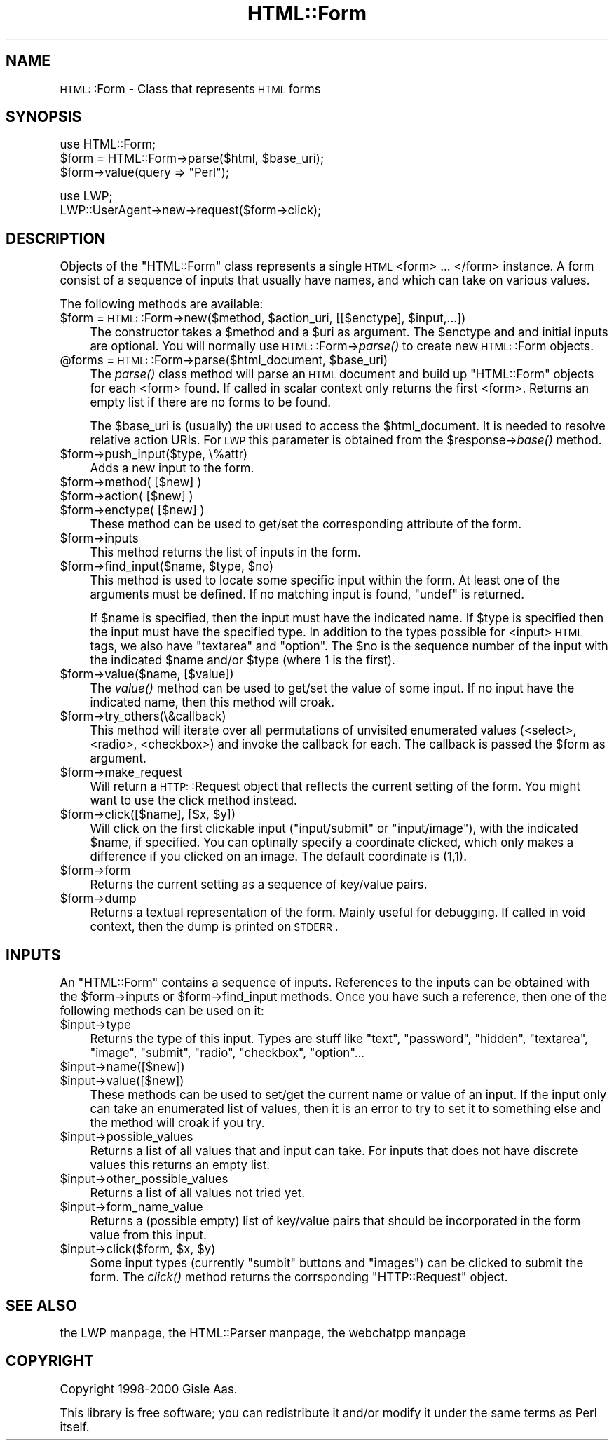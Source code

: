 .\" Automatically generated by Pod::Man version 1.15
.\" Mon Apr 23 13:03:49 2001
.\"
.\" Standard preamble:
.\" ======================================================================
.de Sh \" Subsection heading
.br
.if t .Sp
.ne 5
.PP
\fB\\$1\fR
.PP
..
.de Sp \" Vertical space (when we can't use .PP)
.if t .sp .5v
.if n .sp
..
.de Ip \" List item
.br
.ie \\n(.$>=3 .ne \\$3
.el .ne 3
.IP "\\$1" \\$2
..
.de Vb \" Begin verbatim text
.ft CW
.nf
.ne \\$1
..
.de Ve \" End verbatim text
.ft R

.fi
..
.\" Set up some character translations and predefined strings.  \*(-- will
.\" give an unbreakable dash, \*(PI will give pi, \*(L" will give a left
.\" double quote, and \*(R" will give a right double quote.  | will give a
.\" real vertical bar.  \*(C+ will give a nicer C++.  Capital omega is used
.\" to do unbreakable dashes and therefore won't be available.  \*(C` and
.\" \*(C' expand to `' in nroff, nothing in troff, for use with C<>
.tr \(*W-|\(bv\*(Tr
.ds C+ C\v'-.1v'\h'-1p'\s-2+\h'-1p'+\s0\v'.1v'\h'-1p'
.ie n \{\
.    ds -- \(*W-
.    ds PI pi
.    if (\n(.H=4u)&(1m=24u) .ds -- \(*W\h'-12u'\(*W\h'-12u'-\" diablo 10 pitch
.    if (\n(.H=4u)&(1m=20u) .ds -- \(*W\h'-12u'\(*W\h'-8u'-\"  diablo 12 pitch
.    ds L" ""
.    ds R" ""
.    ds C` ""
.    ds C' ""
'br\}
.el\{\
.    ds -- \|\(em\|
.    ds PI \(*p
.    ds L" ``
.    ds R" ''
'br\}
.\"
.\" If the F register is turned on, we'll generate index entries on stderr
.\" for titles (.TH), headers (.SH), subsections (.Sh), items (.Ip), and
.\" index entries marked with X<> in POD.  Of course, you'll have to process
.\" the output yourself in some meaningful fashion.
.if \nF \{\
.    de IX
.    tm Index:\\$1\t\\n%\t"\\$2"
..
.    nr % 0
.    rr F
.\}
.\"
.\" For nroff, turn off justification.  Always turn off hyphenation; it
.\" makes way too many mistakes in technical documents.
.hy 0
.if n .na
.\"
.\" Accent mark definitions (@(#)ms.acc 1.5 88/02/08 SMI; from UCB 4.2).
.\" Fear.  Run.  Save yourself.  No user-serviceable parts.
.bd B 3
.    \" fudge factors for nroff and troff
.if n \{\
.    ds #H 0
.    ds #V .8m
.    ds #F .3m
.    ds #[ \f1
.    ds #] \fP
.\}
.if t \{\
.    ds #H ((1u-(\\\\n(.fu%2u))*.13m)
.    ds #V .6m
.    ds #F 0
.    ds #[ \&
.    ds #] \&
.\}
.    \" simple accents for nroff and troff
.if n \{\
.    ds ' \&
.    ds ` \&
.    ds ^ \&
.    ds , \&
.    ds ~ ~
.    ds /
.\}
.if t \{\
.    ds ' \\k:\h'-(\\n(.wu*8/10-\*(#H)'\'\h"|\\n:u"
.    ds ` \\k:\h'-(\\n(.wu*8/10-\*(#H)'\`\h'|\\n:u'
.    ds ^ \\k:\h'-(\\n(.wu*10/11-\*(#H)'^\h'|\\n:u'
.    ds , \\k:\h'-(\\n(.wu*8/10)',\h'|\\n:u'
.    ds ~ \\k:\h'-(\\n(.wu-\*(#H-.1m)'~\h'|\\n:u'
.    ds / \\k:\h'-(\\n(.wu*8/10-\*(#H)'\z\(sl\h'|\\n:u'
.\}
.    \" troff and (daisy-wheel) nroff accents
.ds : \\k:\h'-(\\n(.wu*8/10-\*(#H+.1m+\*(#F)'\v'-\*(#V'\z.\h'.2m+\*(#F'.\h'|\\n:u'\v'\*(#V'
.ds 8 \h'\*(#H'\(*b\h'-\*(#H'
.ds o \\k:\h'-(\\n(.wu+\w'\(de'u-\*(#H)/2u'\v'-.3n'\*(#[\z\(de\v'.3n'\h'|\\n:u'\*(#]
.ds d- \h'\*(#H'\(pd\h'-\w'~'u'\v'-.25m'\f2\(hy\fP\v'.25m'\h'-\*(#H'
.ds D- D\\k:\h'-\w'D'u'\v'-.11m'\z\(hy\v'.11m'\h'|\\n:u'
.ds th \*(#[\v'.3m'\s+1I\s-1\v'-.3m'\h'-(\w'I'u*2/3)'\s-1o\s+1\*(#]
.ds Th \*(#[\s+2I\s-2\h'-\w'I'u*3/5'\v'-.3m'o\v'.3m'\*(#]
.ds ae a\h'-(\w'a'u*4/10)'e
.ds Ae A\h'-(\w'A'u*4/10)'E
.    \" corrections for vroff
.if v .ds ~ \\k:\h'-(\\n(.wu*9/10-\*(#H)'\s-2\u~\d\s+2\h'|\\n:u'
.if v .ds ^ \\k:\h'-(\\n(.wu*10/11-\*(#H)'\v'-.4m'^\v'.4m'\h'|\\n:u'
.    \" for low resolution devices (crt and lpr)
.if \n(.H>23 .if \n(.V>19 \
\{\
.    ds : e
.    ds 8 ss
.    ds o a
.    ds d- d\h'-1'\(ga
.    ds D- D\h'-1'\(hy
.    ds th \o'bp'
.    ds Th \o'LP'
.    ds ae ae
.    ds Ae AE
.\}
.rm #[ #] #H #V #F C
.\" ======================================================================
.\"
.IX Title "HTML::Form 3"
.TH HTML::Form 3 "libwww-perl-5.51" "2001-03-12" "User Contributed Perl Documentation"
.UC
.SH "NAME"
\&\s-1HTML:\s0:Form \- Class that represents \s-1HTML\s0 forms
.SH "SYNOPSIS"
.IX Header "SYNOPSIS"
.Vb 3
\& use HTML::Form;
\& $form = HTML::Form->parse($html, $base_uri);
\& $form->value(query => "Perl");
.Ve
.Vb 2
\& use LWP;
\& LWP::UserAgent->new->request($form->click);
.Ve
.SH "DESCRIPTION"
.IX Header "DESCRIPTION"
Objects of the \f(CW\*(C`HTML::Form\*(C'\fR class represents a single \s-1HTML\s0 <form>
\&... </form> instance.  A form consist of a sequence of inputs that
usually have names, and which can take on various values.
.PP
The following methods are available:
.Ip "$form = \s-1HTML:\s0:Form->new($method, \f(CW$action_uri\fR, [[$enctype], \f(CW$input\fR,...])" 4
.IX Item "$form = HTML::Form->new($method, $action_uri, [[$enctype], $input,...])"
The constructor takes a \f(CW$method\fR and a \f(CW$uri\fR as argument.  The \f(CW$enctype\fR
and and initial inputs are optional.  You will normally use
\&\s-1HTML:\s0:Form->\fIparse()\fR to create new \s-1HTML:\s0:Form objects.
.Ip "@forms = \s-1HTML:\s0:Form->parse($html_document, \f(CW$base_uri\fR)" 4
.IX Item "@forms = HTML::Form->parse($html_document, $base_uri)"
The \fIparse()\fR class method will parse an \s-1HTML\s0 document and build up
\&\f(CW\*(C`HTML::Form\*(C'\fR objects for each <form> found.  If called in scalar
context only returns the first <form>.  Returns an empty list if there
are no forms to be found.
.Sp
The \f(CW$base_uri\fR is (usually) the \s-1URI\s0 used to access the \f(CW$html_document\fR.
It is needed to resolve relative action URIs.  For \s-1LWP\s0 this parameter
is obtained from the \f(CW$response\fR->\fIbase()\fR method.
.Ip "$form->push_input($type, \e%attr)" 4
.IX Item "$form->push_input($type, %attr)"
Adds a new input to the form.
.Ip "$form->method( [$new] )" 4
.IX Item "$form->method( [$new] )"
.PD 0
.Ip "$form->action( [$new] )" 4
.IX Item "$form->action( [$new] )"
.Ip "$form->enctype( [$new] )" 4
.IX Item "$form->enctype( [$new] )"
.PD
These method can be used to get/set the corresponding attribute of the
form.
.Ip "$form->inputs" 4
.IX Item "$form->inputs"
This method returns the list of inputs in the form.
.Ip "$form->find_input($name, \f(CW$type\fR, \f(CW$no\fR)" 4
.IX Item "$form->find_input($name, $type, $no)"
This method is used to locate some specific input within the form.  At
least one of the arguments must be defined.  If no matching input is
found, \f(CW\*(C`undef\*(C'\fR is returned.
.Sp
If \f(CW$name\fR is specified, then the input must have the indicated name.
If \f(CW$type\fR is specified then the input must have the specified type.  In
addition to the types possible for <input> \s-1HTML\s0 tags, we also have
\&\*(L"textarea\*(R" and \*(L"option\*(R".  The \f(CW$no\fR is the sequence number of the input
with the indicated \f(CW$name\fR and/or \f(CW$type\fR (where 1 is the first).
.Ip "$form->value($name, [$value])" 4
.IX Item "$form->value($name, [$value])"
The \fIvalue()\fR method can be used to get/set the value of some input.  If
no input have the indicated name, then this method will croak.
.Ip "$form->try_others(\e&callback)" 4
.IX Item "$form->try_others(&callback)"
This method will iterate over all permutations of unvisited enumerated
values (<select>, <radio>, <checkbox>) and invoke the callback for
each.  The callback is passed the \f(CW$form\fR as argument.
.Ip "$form->make_request" 4
.IX Item "$form->make_request"
Will return a \s-1HTTP:\s0:Request object that reflects the current setting
of the form.  You might want to use the click method instead.
.Ip "$form->click([$name], [$x, \f(CW$y\fR])" 4
.IX Item "$form->click([$name], [$x, $y])"
Will click on the first clickable input (\f(CW\*(C`input/submit\*(C'\fR or
\&\f(CW\*(C`input/image\*(C'\fR), with the indicated \f(CW$name\fR, if specified.  You can
optinally specify a coordinate clicked, which only makes a difference
if you clicked on an image.  The default coordinate is (1,1).
.Ip "$form->form" 4
.IX Item "$form->form"
Returns the current setting as a sequence of key/value pairs.
.Ip "$form->dump" 4
.IX Item "$form->dump"
Returns a textual representation of the form.  Mainly useful for
debugging.  If called in void context, then the dump is printed on
\&\s-1STDERR\s0.
.SH "INPUTS"
.IX Header "INPUTS"
An \f(CW\*(C`HTML::Form\*(C'\fR contains a sequence of inputs.  References to the
inputs can be obtained with the \f(CW$form\fR->inputs or \f(CW$form\fR->find_input
methods.  Once you have such a reference, then one of the following
methods can be used on it:
.Ip "$input->type" 4
.IX Item "$input->type"
Returns the type of this input.  Types are stuff like \*(L"text\*(R",
\&\*(L"password\*(R", \*(L"hidden\*(R", \*(L"textarea\*(R", \*(L"image\*(R", \*(L"submit\*(R", \*(L"radio\*(R",
\&\*(L"checkbox\*(R", \*(L"option\*(R"...
.Ip "$input->name([$new])" 4
.IX Item "$input->name([$new])"
.PD 0
.Ip "$input->value([$new])" 4
.IX Item "$input->value([$new])"
.PD
These methods can be used to set/get the current name or value of an
input.  If the input only can take an enumerated list of values, then
it is an error to try to set it to something else and the method will
croak if you try.
.Ip "$input->possible_values" 4
.IX Item "$input->possible_values"
Returns a list of all values that and input can take.  For inputs that
does not have discrete values this returns an empty list.
.Ip "$input->other_possible_values" 4
.IX Item "$input->other_possible_values"
Returns a list of all values not tried yet.
.Ip "$input->form_name_value" 4
.IX Item "$input->form_name_value"
Returns a (possible empty) list of key/value pairs that should be
incorporated in the form value from this input.
.Ip "$input->click($form, \f(CW$x\fR, \f(CW$y\fR)" 4
.IX Item "$input->click($form, $x, $y)"
Some input types (currently \*(L"sumbit\*(R" buttons and \*(L"images\*(R") can be
clicked to submit the form.  The \fIclick()\fR method returns the
corrsponding \f(CW\*(C`HTTP::Request\*(C'\fR object.
.SH "SEE ALSO"
.IX Header "SEE ALSO"
the LWP manpage, the HTML::Parser manpage, the webchatpp manpage
.SH "COPYRIGHT"
.IX Header "COPYRIGHT"
Copyright 1998\-2000 Gisle Aas.
.PP
This library is free software; you can redistribute it and/or
modify it under the same terms as Perl itself.
